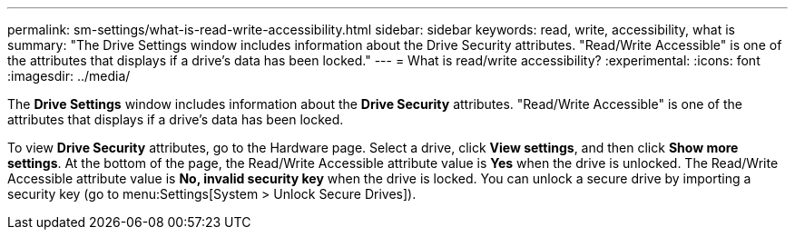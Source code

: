 ---
permalink: sm-settings/what-is-read-write-accessibility.html
sidebar: sidebar
keywords: read, write, accessibility, what is
summary: "The Drive Settings window includes information about the Drive Security attributes. "Read/Write Accessible" is one of the attributes that displays if a drive’s data has been locked."
---
= What is read/write accessibility?
:experimental:
:icons: font
:imagesdir: ../media/

[.lead]
The *Drive Settings* window includes information about the *Drive Security* attributes. "Read/Write Accessible" is one of the attributes that displays if a drive's data has been locked.

To view *Drive Security* attributes, go to the Hardware page. Select a drive, click *View settings*, and then click *Show more settings*. At the bottom of the page, the Read/Write Accessible attribute value is *Yes* when the drive is unlocked. The Read/Write Accessible attribute value is *No, invalid security key* when the drive is locked. You can unlock a secure drive by importing a security key (go to menu:Settings[System > Unlock Secure Drives]).
